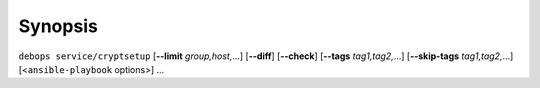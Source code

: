 .. Copyright (C) 2015-2020 Robin Schneider <ypid@riseup.net>
.. Copyright (C) 2015-2020 DebOps <https://debops.org/>
.. SPDX-License-Identifier: GPL-3.0-only

Synopsis
========

``debops service/cryptsetup`` [**--limit** `group,host,`...] [**--diff**] [**--check**] [**--tags** `tag1,tag2,`...] [**--skip-tags** `tag1,tag2,`...] [<``ansible-playbook`` options>] ...
